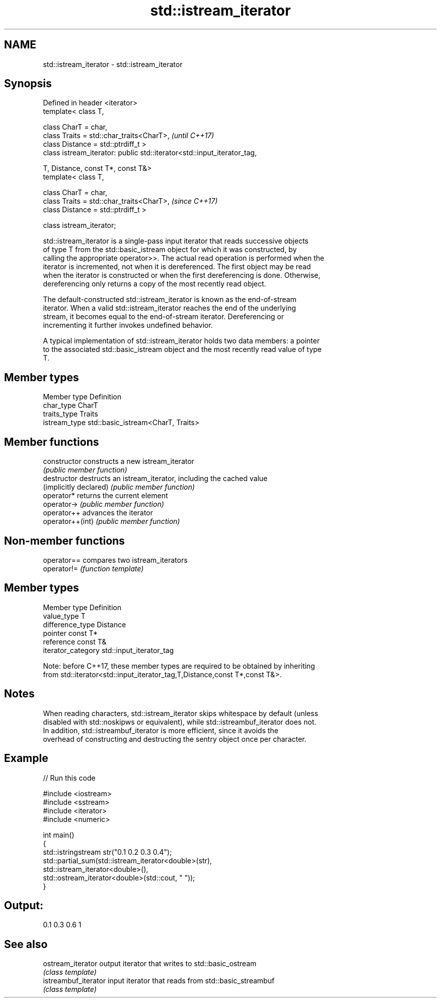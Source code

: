 .TH std::istream_iterator 3 "Nov 16 2016" "2.1 | http://cppreference.com" "C++ Standard Libary"
.SH NAME
std::istream_iterator \- std::istream_iterator

.SH Synopsis
   Defined in header <iterator>
   template< class T,

   class CharT = char,
   class Traits = std::char_traits<CharT>,                                \fI(until C++17)\fP
   class Distance = std::ptrdiff_t >
   class istream_iterator: public std::iterator<std::input_iterator_tag,

   T, Distance, const T*, const T&>
   template< class T,

   class CharT = char,
   class Traits = std::char_traits<CharT>,                                \fI(since C++17)\fP
   class Distance = std::ptrdiff_t >

   class istream_iterator;

   std::istream_iterator is a single-pass input iterator that reads successive objects
   of type T from the std::basic_istream object for which it was constructed, by
   calling the appropriate operator>>. The actual read operation is performed when the
   iterator is incremented, not when it is dereferenced. The first object may be read
   when the iterator is constructed or when the first dereferencing is done. Otherwise,
   dereferencing only returns a copy of the most recently read object.

   The default-constructed std::istream_iterator is known as the end-of-stream
   iterator. When a valid std::istream_iterator reaches the end of the underlying
   stream, it becomes equal to the end-of-stream iterator. Dereferencing or
   incrementing it further invokes undefined behavior.

   A typical implementation of std::istream_iterator holds two data members: a pointer
   to the associated std::basic_istream object and the most recently read value of type
   T.

.SH Member types

   Member type  Definition
   char_type    CharT
   traits_type  Traits
   istream_type std::basic_istream<CharT, Traits>

.SH Member functions

   constructor           constructs a new istream_iterator
                         \fI(public member function)\fP
   destructor            destructs an istream_iterator, including the cached value
   (implicitly declared) \fI(public member function)\fP
   operator*             returns the current element
   operator->            \fI(public member function)\fP
   operator++            advances the iterator
   operator++(int)       \fI(public member function)\fP

.SH Non-member functions

   operator== compares two istream_iterators
   operator!= \fI(function template)\fP

.SH Member types

   Member type       Definition
   value_type        T
   difference_type   Distance
   pointer           const T*
   reference         const T&
   iterator_category std::input_iterator_tag

   Note: before C++17, these member types are required to be obtained by inheriting
   from std::iterator<std::input_iterator_tag,T,Distance,const T*,const T&>.

.SH Notes

   When reading characters, std::istream_iterator skips whitespace by default (unless
   disabled with std::noskipws or equivalent), while std::istreambuf_iterator does not.
   In addition, std::istreambuf_iterator is more efficient, since it avoids the
   overhead of constructing and destructing the sentry object once per character.

.SH Example

   
// Run this code

 #include <iostream>
 #include <sstream>
 #include <iterator>
 #include <numeric>

 int main()
 {
     std::istringstream str("0.1 0.2 0.3 0.4");
     std::partial_sum(std::istream_iterator<double>(str),
                      std::istream_iterator<double>(),
                      std::ostream_iterator<double>(std::cout, " "));
 }

.SH Output:

 0.1 0.3 0.6 1

.SH See also

   ostream_iterator    output iterator that writes to std::basic_ostream
                       \fI(class template)\fP
   istreambuf_iterator input iterator that reads from std::basic_streambuf
                       \fI(class template)\fP
